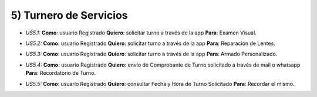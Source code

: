 
5) Turnero de Servicios
~~~~~~~~~~~~~~~~~~~~~~~

+ *US5.1:* **Como**: usuario Registrado **Quiero**: solicitar turno a través de la app **Para**: Examen Visual.

* *US5.2:* **Como**: usuario Registrado **Quiero**: solicitar turno a través de la app **Para**: Reparación de Lentes. 

+ *US5.3:* **Como**: usuario Registrado **Quiero**: solicitar turno a través de la app **Para**: Armado Personalizado.

* *US5.4:* **Como**: usuario Registrado **Quiero**: envío de Comprobante de Turno solicitado a través de mail o whatsapp **Para**: Recordatorio de Turno.

+ *US5.5:* **Como**: usuario Registrado **Quiero**: consultar Fecha y Hora de Turno Solicitado **Para**: Recordar el mismo.

